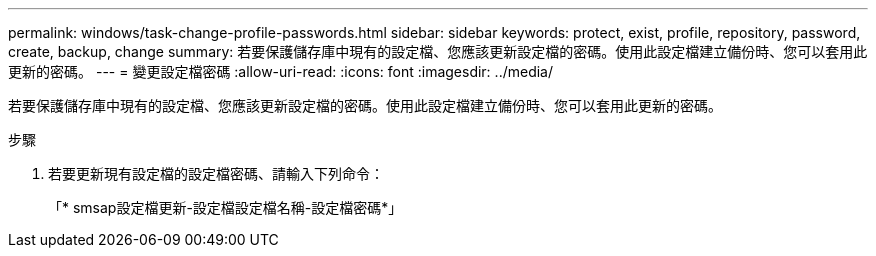 ---
permalink: windows/task-change-profile-passwords.html 
sidebar: sidebar 
keywords: protect, exist, profile, repository, password, create, backup, change 
summary: 若要保護儲存庫中現有的設定檔、您應該更新設定檔的密碼。使用此設定檔建立備份時、您可以套用此更新的密碼。 
---
= 變更設定檔密碼
:allow-uri-read: 
:icons: font
:imagesdir: ../media/


[role="lead"]
若要保護儲存庫中現有的設定檔、您應該更新設定檔的密碼。使用此設定檔建立備份時、您可以套用此更新的密碼。

.步驟
. 若要更新現有設定檔的設定檔密碼、請輸入下列命令：
+
「* smsap設定檔更新-設定檔設定檔名稱-設定檔密碼*」


